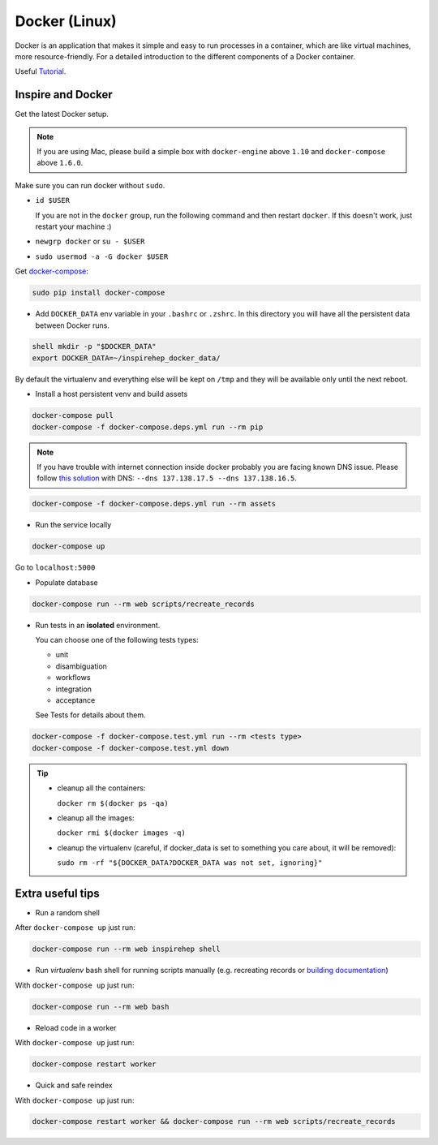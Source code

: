 ..
    This file is part of INSPIRE.
    Copyright (C) 2017 CERN.

    INSPIRE is free software: you can redistribute it and/or modify
    it under the terms of the GNU General Public License as published by
    the Free Software Foundation, either version 3 of the License, or
    (at your option) any later version.

    INSPIRE is distributed in the hope that it will be useful,
    but WITHOUT ANY WARRANTY; without even the implied warranty of
    MERCHANTABILITY or FITNESS FOR A PARTICULAR PURPOSE.  See the
    GNU General Public License for more details.

    You should have received a copy of the GNU General Public License
    along with INSPIRE. If not, see <http://www.gnu.org/licenses/>.

    In applying this licence, CERN does not waive the privileges and immunities
    granted to it by virtue of its status as an Intergovernmental Organization
    or submit itself to any jurisdiction.


Docker (Linux)
==============

Docker is an application that makes it simple and easy to run processes in a container,
which are like virtual machines, more resource-friendly. For a detailed introduction to the
different components of a Docker container.

Useful `Tutorial
<https://www.digitalocean.com/community/tutorials/the-docker-ecosystem-an-introduction-to-common-components>`_.


Inspire and Docker
##################

Get the latest Docker setup.

.. note:: If you are using Mac, please build a simple box with ``docker-engine`` above ``1.10`` and
         ``docker-compose`` above ``1.6.0``.

Make sure you can run docker without ``sudo``.

- ``id $USER``

  If you are not in the ``docker`` group, run the following command and then restart ``docker``. If this doesn't work, just restart your machine :)

- ``newgrp docker`` or ``su - $USER``

- ``sudo usermod -a -G docker $USER``

Get `docker-compose
<https://docs.docker.com/compose/>`_:

.. code-block:: console

 sudo pip install docker-compose

- Add ``DOCKER_DATA`` env variable in your ``.bashrc`` or ``.zshrc``. In this directory you will have all the persistent data between Docker runs.

.. code-block:: console

 shell mkdir -p "$DOCKER_DATA"
 export DOCKER_DATA=~/inspirehep_docker_data/

By default the virtualenv and everything else will be kept on ``/tmp`` and they will be available only until the next reboot.

- Install a host persistent venv and build assets

.. code-block:: console

 docker-compose pull
 docker-compose -f docker-compose.deps.yml run --rm pip

.. note:: If you have trouble with internet connection inside docker probably you are facing known
          DNS issue. Please follow `this solution
          <http://askubuntu.com/questions/475764/docker-io-dns-doesnt-work-its-trying-to-use-8-8-8-8/790778#790778>`_
          with DNS: ``--dns 137.138.17.5 --dns 137.138.16.5``.

.. code-block:: console

 docker-compose -f docker-compose.deps.yml run --rm assets

- Run the service locally

.. code-block:: console

 docker-compose up

Go to ``localhost:5000``

- Populate database

.. code-block:: console

 docker-compose run --rm web scripts/recreate_records

- Run tests in an **isolated** environment.

  You can choose one of the following tests types:

  - unit
  - disambiguation
  - workflows
  - integration
  - acceptance

  See _`Tests` for details about them.

.. code-block:: console

 docker-compose -f docker-compose.test.yml run --rm <tests type>
 docker-compose -f docker-compose.test.yml down

.. tip:: - cleanup all the containers:

           ``docker rm $(docker ps -qa)``

         - cleanup all the images:

           ``docker rmi $(docker images -q)``

         - cleanup the virtualenv (careful, if docker_data is set to something you care about, it will be removed):

           ``sudo rm -rf "${DOCKER_DATA?DOCKER_DATA was not set, ignoring}"``

Extra useful tips
#################

- Run a random shell

After ``docker-compose up`` just run:

.. code-block:: console

 docker-compose run --rm web inspirehep shell

- Run *virtualenv* bash shell for running scripts manually (e.g. recreating records or `building documentation`_)

.. _building documentation: http://inspirehep.readthedocs.io/en/latest/building_the_docs.html

With ``docker-compose up`` just run:

.. code-block:: console

 docker-compose run --rm web bash

- Reload code in a worker

With ``docker-compose up`` just run:

.. code-block:: console

 docker-compose restart worker

- Quick and safe reindex

With ``docker-compose up`` just run:

.. code-block:: console

 docker-compose restart worker && docker-compose run --rm web scripts/recreate_records
